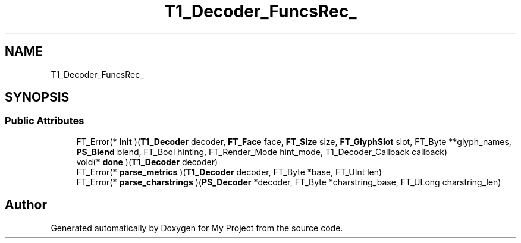 .TH "T1_Decoder_FuncsRec_" 3 "Wed Feb 1 2023" "Version Version 0.0" "My Project" \" -*- nroff -*-
.ad l
.nh
.SH NAME
T1_Decoder_FuncsRec_
.SH SYNOPSIS
.br
.PP
.SS "Public Attributes"

.in +1c
.ti -1c
.RI "FT_Error(* \fBinit\fP )(\fBT1_Decoder\fP decoder, \fBFT_Face\fP face, \fBFT_Size\fP size, \fBFT_GlyphSlot\fP slot, FT_Byte **glyph_names, \fBPS_Blend\fP blend, FT_Bool hinting, FT_Render_Mode hint_mode, T1_Decoder_Callback callback)"
.br
.ti -1c
.RI "void(* \fBdone\fP )(\fBT1_Decoder\fP decoder)"
.br
.ti -1c
.RI "FT_Error(* \fBparse_metrics\fP )(\fBT1_Decoder\fP decoder, FT_Byte *base, FT_UInt len)"
.br
.ti -1c
.RI "FT_Error(* \fBparse_charstrings\fP )(\fBPS_Decoder\fP *decoder, FT_Byte *charstring_base, FT_ULong charstring_len)"
.br
.in -1c

.SH "Author"
.PP 
Generated automatically by Doxygen for My Project from the source code\&.
